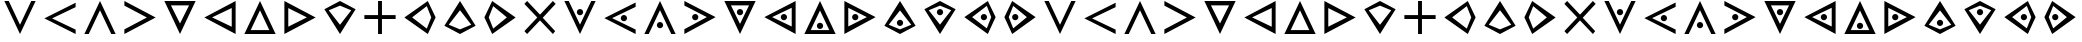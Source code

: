 SplineFontDB: 3.0
FontName: CodifiedTemplar-Regular
FullName: CodifiedTemplar
FamilyName: CodifiedTemplar
Weight: Regular
Copyright: Copyright (c) 2017, Guillermo Robles. Licensed under the SIL Open Font License, version 1.1
UComments: "2017-8-10: Created with FontForge (http://fontforge.org)"
Version: 0.1
ItalicAngle: 0
UnderlinePosition: -51
UnderlineWidth: 25
Ascent: 410
Descent: 102
InvalidEm: 0
LayerCount: 2
Layer: 0 0 "Back" 1
Layer: 1 0 "Fore" 0
XUID: [1021 514 -681402365 12417943]
StyleMap: 0x0000
FSType: 0
OS2Version: 0
OS2_WeightWidthSlopeOnly: 0
OS2_UseTypoMetrics: 1
CreationTime: 1502322509
ModificationTime: 1502328327
OS2TypoAscent: 0
OS2TypoAOffset: 1
OS2TypoDescent: 0
OS2TypoDOffset: 1
OS2TypoLinegap: 46
OS2WinAscent: 0
OS2WinAOffset: 1
OS2WinDescent: 0
OS2WinDOffset: 1
HheadAscent: 0
HheadAOffset: 1
HheadDescent: 0
HheadDOffset: 1
OS2Vendor: 'PfEd'
MarkAttachClasses: 1
DEI: 91125
Encoding: ISO8859-1
UnicodeInterp: none
NameList: AGL For New Fonts
DisplaySize: -48
AntiAlias: 1
FitToEm: 0
WinInfo: 0 27 10
BeginPrivate: 0
EndPrivate
AnchorClass2: "asd""" 
BeginChars: 256 53

StartChar: A
Encoding: 65 65 0
Width: 512
VWidth: 0
Flags: H
LayerCount: 2
Fore
SplineSet
56 400 m 25
 112 400 l 25
 256 112 l 25
 400 400 l 29
 456 400 l 25
 256 0 l 25
 56 400 l 25
EndSplineSet
Validated: 1
EndChar

StartChar: B
Encoding: 66 66 1
Width: 512
VWidth: 0
Flags: HW
LayerCount: 2
Fore
SplineSet
456 400 m 25
 456 344 l 25
 155 200 l 5
 456 56 l 25
 456 0 l 1
 56 200 l 25
 456 400 l 25
EndSplineSet
Validated: 1
EndChar

StartChar: C
Encoding: 67 67 2
Width: 512
VWidth: 0
Flags: HW
LayerCount: 2
Fore
SplineSet
256 400 m 25
 456 0 l 25
 400 0 l 29
 256 288 l 25
 112 0 l 25
 56 0 l 25
 256 400 l 25
EndSplineSet
Validated: 1
EndChar

StartChar: D
Encoding: 68 68 3
Width: 512
VWidth: 0
Flags: HW
LayerCount: 2
Fore
SplineSet
56 400 m 25
 456 200 l 25
 56 0 l 1
 56 56 l 25
 344 200 l 1
 56 344 l 25
 56 400 l 25
EndSplineSet
Validated: 1
EndChar

StartChar: E
Encoding: 69 69 4
Width: 512
VWidth: 0
Flags: HW
LayerCount: 2
Fore
SplineSet
140 344 m 1
 256 112 l 1
 372 344 l 1
 140 344 l 1
56 400 m 1
 456 400 l 1
 256 0 l 1
 56 400 l 1
EndSplineSet
Validated: 1
EndChar

StartChar: F
Encoding: 70 70 5
Width: 512
VWidth: 0
Flags: HW
LayerCount: 2
Fore
SplineSet
406 320 m 1
 155 200 l 1
 406 80 l 1
 406 320 l 1
456 400 m 1
 456 0 l 1
 56 200 l 1
 456 400 l 1
EndSplineSet
Validated: 1
EndChar

StartChar: G
Encoding: 71 71 6
Width: 512
VWidth: 0
Flags: HW
LayerCount: 2
Fore
SplineSet
256 400 m 5
 456 0 l 5
 56 0 l 5
 256 400 l 5
375 50 m 5
 256 288 l 5
 137 50 l 5
 375 50 l 5
EndSplineSet
Validated: 1
EndChar

StartChar: H
Encoding: 72 72 7
Width: 512
VWidth: 0
Flags: HW
LayerCount: 2
Fore
SplineSet
106 81 m 5
 344 200 l 5
 106 319 l 5
 106 81 l 5
56 400 m 1
 456 200 l 1
 56 0 l 1
 56 400 l 1
EndSplineSet
Validated: 1
EndChar

StartChar: I
Encoding: 73 73 8
Width: 512
VWidth: 0
Flags: HW
LayerCount: 2
Fore
SplineSet
456 300 m 1
 256 0 l 1
 56 300 l 1
 256 400 l 1
 456 300 l 1
256 344 m 5
 112 287 l 1
 256 112 l 1
 400 287 l 1
 256 344 l 5
EndSplineSet
Validated: 1
EndChar

StartChar: J
Encoding: 74 74 9
Width: 512
VWidth: 0
Flags: H
LayerCount: 2
Fore
SplineSet
231 400 m 1
 281 400 l 1
 281 225 l 1
 456 225 l 1
 456 175 l 1
 281 175 l 1
 281 0 l 1
 231 0 l 1
 231 175 l 1
 56 175 l 1
 56 225 l 1
 231 225 l 1
 231 400 l 1
EndSplineSet
Validated: 1
EndChar

StartChar: K
Encoding: 75 75 10
Width: 512
VWidth: 0
Flags: HW
LayerCount: 2
Fore
SplineSet
400 200 m 1
 343 344 l 1
 155 200 l 1
 343 56 l 1
 400 200 l 1
456 200 m 1
 356 0 l 1
 56 200 l 1
 356 400 l 1
 456 200 l 1
EndSplineSet
Validated: 1
EndChar

StartChar: L
Encoding: 76 76 11
Width: 512
VWidth: 0
Flags: HW
LayerCount: 2
Fore
SplineSet
256 400 m 1
 456 100 l 1
 256 0 l 1
 56 100 l 1
 256 400 l 1
256 56 m 1
 400 113 l 1
 256 288 l 1
 112 113 l 1
 256 56 l 1
EndSplineSet
Validated: 1
EndChar

StartChar: M
Encoding: 77 77 12
Width: 512
VWidth: 0
Flags: HW
LayerCount: 2
Fore
SplineSet
112 200 m 5
 169 56 l 5
 344 200 l 5
 169 344 l 5
 112 200 l 5
56 200 m 1
 156 400 l 1
 456 200 l 1
 156 0 l 1
 56 200 l 1
EndSplineSet
Validated: 1
EndChar

StartChar: N
Encoding: 78 78 13
Width: 512
VWidth: 0
Flags: H
LayerCount: 2
Fore
SplineSet
91 400 m 25
 256 235 l 25
 421 400 l 1
 456 365 l 25
 291 197 l 1
 450 35 l 25
 421 0 l 1
 256 165 l 25
 91 0 l 25
 56 35 l 25
 221 200 l 25
 56 365 l 25
 91 400 l 25
EndSplineSet
Validated: 1
EndChar

StartChar: O
Encoding: 79 79 14
Width: 512
VWidth: 0
Flags: HW
LayerCount: 2
Fore
SplineSet
216 263 m 4
 216 285 234 303 256 303 c 4
 278 303 296 285 296 263 c 4
 296 241 278 223 256 223 c 4
 234 223 216 241 216 263 c 4
56 400 m 25
 112 400 l 25
 256 112 l 25
 400 400 l 25
 456 400 l 25
 256 0 l 25
 56 400 l 25
EndSplineSet
Validated: 1
EndChar

StartChar: P
Encoding: 80 80 15
Width: 512
VWidth: 0
Flags: HW
LayerCount: 2
Fore
SplineSet
266 200 m 4
 266 222 284 240 306 240 c 4
 328 240 346 222 346 200 c 4
 346 178 328 160 306 160 c 4
 284 160 266 178 266 200 c 4
456 400 m 25
 456 344 l 25
 155 200 l 1
 456 56 l 25
 456 0 l 1
 56 200 l 25
 456 400 l 25
EndSplineSet
Validated: 1
EndChar

StartChar: Q
Encoding: 81 81 16
Width: 512
VWidth: 0
Flags: HW
LayerCount: 2
Fore
SplineSet
216 104 m 4
 216 126 234 144 256 144 c 4
 278 144 296 126 296 104 c 4
 296 82 278 64 256 64 c 4
 234 64 216 82 216 104 c 4
256 400 m 25
 456 0 l 25
 400 0 l 25
 256 288 l 25
 112 0 l 25
 56 0 l 25
 256 400 l 25
EndSplineSet
Validated: 1
EndChar

StartChar: R
Encoding: 82 82 17
Width: 512
VWidth: 0
Flags: HW
LayerCount: 2
Fore
SplineSet
155 200 m 0
 155 222 173 240 195 240 c 0
 217 240 235 222 235 200 c 0
 235 178 217 160 195 160 c 0
 173 160 155 178 155 200 c 0
56 400 m 25
 456 200 l 25
 56 0 l 1
 56 56 l 25
 344 200 l 1
 56 344 l 25
 56 400 l 25
EndSplineSet
Validated: 1
EndChar

StartChar: S
Encoding: 83 83 18
Width: 512
VWidth: 0
Flags: HW
LayerCount: 2
Fore
SplineSet
216 263 m 4
 216 285 234 303 256 303 c 4
 278 303 296 285 296 263 c 4
 296 241 278 223 256 223 c 4
 234 223 216 241 216 263 c 4
140 344 m 1
 256 112 l 1
 372 344 l 1
 140 344 l 1
56 400 m 1
 456 400 l 1
 256 0 l 1
 56 400 l 1
EndSplineSet
Validated: 1
EndChar

StartChar: T
Encoding: 84 84 19
Width: 512
VWidth: 0
Flags: HW
LayerCount: 2
Fore
SplineSet
266 200 m 0
 266 222 284 240 306 240 c 0
 328 240 346 222 346 200 c 0
 346 178 328 160 306 160 c 0
 284 160 266 178 266 200 c 0
406 320 m 1
 155 200 l 1
 406 80 l 1
 406 320 l 1
456 400 m 1
 456 0 l 1
 56 200 l 1
 456 400 l 1
EndSplineSet
Validated: 1
EndChar

StartChar: U
Encoding: 85 85 20
Width: 512
VWidth: 0
Flags: HW
LayerCount: 2
Fore
SplineSet
216 104 m 4
 216 126 234 144 256 144 c 4
 278 144 296 126 296 104 c 4
 296 82 278 64 256 64 c 4
 234 64 216 82 216 104 c 4
256 400 m 1
 456 0 l 1
 56 0 l 1
 256 400 l 1
375 50 m 1
 256 288 l 1
 137 50 l 1
 375 50 l 1
EndSplineSet
Validated: 1
EndChar

StartChar: V
Encoding: 86 86 21
Width: 512
VWidth: 0
Flags: HW
LayerCount: 2
Fore
SplineSet
155 200 m 0
 155 222 173 240 195 240 c 0
 217 240 235 222 235 200 c 0
 235 178 217 160 195 160 c 0
 173 160 155 178 155 200 c 0
106 81 m 5
 344 200 l 5
 106 319 l 5
 106 81 l 5
56 400 m 1
 456 200 l 1
 56 0 l 1
 56 400 l 1
EndSplineSet
Validated: 1
EndChar

StartChar: W
Encoding: 87 87 22
Width: 512
VWidth: 0
Flags: HW
LayerCount: 2
Fore
SplineSet
216 137 m 4
 216 159 234 177 256 177 c 4
 278 177 296 159 296 137 c 4
 296 115 278 97 256 97 c 4
 234 97 216 115 216 137 c 4
256 400 m 1
 456 100 l 1
 256 0 l 1
 56 100 l 1
 256 400 l 1
256 56 m 1
 400 113 l 1
 256 288 l 1
 112 113 l 1
 256 56 l 1
EndSplineSet
Validated: 1
EndChar

StartChar: X
Encoding: 88 88 23
Width: 512
VWidth: 0
Flags: HW
LayerCount: 2
Fore
SplineSet
216 263 m 4
 216 285 234 303 256 303 c 4
 278 303 296 285 296 263 c 4
 296 241 278 223 256 223 c 4
 234 223 216 241 216 263 c 4
456 300 m 1
 256 0 l 1
 56 300 l 1
 256 400 l 1
 456 300 l 1
256 344 m 1
 112 287 l 1
 256 112 l 1
 400 287 l 1
 256 344 l 1
EndSplineSet
Validated: 1
EndChar

StartChar: Y
Encoding: 89 89 24
Width: 512
VWidth: 0
Flags: HW
LayerCount: 2
Fore
SplineSet
266 200 m 0
 266 222 284 240 306 240 c 0
 328 240 346 222 346 200 c 0
 346 178 328 160 306 160 c 0
 284 160 266 178 266 200 c 0
400 200 m 1
 343 344 l 1
 155 200 l 1
 343 56 l 1
 400 200 l 1
456 200 m 1
 356 0 l 1
 56 200 l 1
 356 400 l 1
 456 200 l 1
EndSplineSet
Validated: 1
EndChar

StartChar: Z
Encoding: 90 90 25
Width: 512
VWidth: 0
Flags: HW
LayerCount: 2
Fore
SplineSet
155 200 m 0
 155 222 173 240 195 240 c 0
 217 240 235 222 235 200 c 0
 235 178 217 160 195 160 c 0
 173 160 155 178 155 200 c 0
112 200 m 5
 169 56 l 5
 344 200 l 5
 169 344 l 5
 112 200 l 5
56 200 m 1
 156 400 l 1
 456 200 l 1
 156 0 l 1
 56 200 l 1
EndSplineSet
Validated: 1
EndChar

StartChar: r
Encoding: 114 114 26
Width: 512
VWidth: 0
Flags: HW
LayerCount: 2
Fore
SplineSet
155 200 m 0
 155 222 173 240 195 240 c 0
 217 240 235 222 235 200 c 0
 235 178 217 160 195 160 c 0
 173 160 155 178 155 200 c 0
56 400 m 25
 456 200 l 25
 56 0 l 1
 56 56 l 25
 344 200 l 1
 56 344 l 25
 56 400 l 25
EndSplineSet
Validated: 1
EndChar

StartChar: s
Encoding: 115 115 27
Width: 512
VWidth: 0
Flags: HW
LayerCount: 2
Fore
SplineSet
216 263 m 4
 216 285 234 303 256 303 c 4
 278 303 296 285 296 263 c 4
 296 241 278 223 256 223 c 4
 234 223 216 241 216 263 c 4
140 344 m 1
 256 112 l 1
 372 344 l 1
 140 344 l 1
56 400 m 1
 456 400 l 1
 256 0 l 1
 56 400 l 1
EndSplineSet
Validated: 1
EndChar

StartChar: t
Encoding: 116 116 28
Width: 512
VWidth: 0
Flags: HW
LayerCount: 2
Fore
SplineSet
266 200 m 0
 266 222 284 240 306 240 c 0
 328 240 346 222 346 200 c 0
 346 178 328 160 306 160 c 0
 284 160 266 178 266 200 c 0
406 320 m 1
 155 200 l 1
 406 80 l 1
 406 320 l 1
456 400 m 1
 456 0 l 1
 56 200 l 1
 456 400 l 1
EndSplineSet
Validated: 1
EndChar

StartChar: u
Encoding: 117 117 29
Width: 512
VWidth: 0
Flags: HW
LayerCount: 2
Fore
SplineSet
216 104 m 4
 216 126 234 144 256 144 c 4
 278 144 296 126 296 104 c 4
 296 82 278 64 256 64 c 4
 234 64 216 82 216 104 c 4
256 400 m 1
 456 0 l 1
 56 0 l 1
 256 400 l 1
375 50 m 1
 256 288 l 1
 137 50 l 1
 375 50 l 1
EndSplineSet
Validated: 1
EndChar

StartChar: d
Encoding: 100 100 30
Width: 512
VWidth: 0
Flags: HW
LayerCount: 2
Fore
SplineSet
56 400 m 25
 456 200 l 25
 56 0 l 1
 56 56 l 25
 344 200 l 1
 56 344 l 25
 56 400 l 25
EndSplineSet
Validated: 1
EndChar

StartChar: e
Encoding: 101 101 31
Width: 512
VWidth: 0
Flags: HW
LayerCount: 2
Fore
SplineSet
140 344 m 1
 256 112 l 1
 372 344 l 1
 140 344 l 1
56 400 m 1
 456 400 l 1
 256 0 l 1
 56 400 l 1
EndSplineSet
Validated: 1
EndChar

StartChar: f
Encoding: 102 102 32
Width: 512
VWidth: 0
Flags: HW
LayerCount: 2
Fore
SplineSet
406 320 m 1
 155 200 l 1
 406 80 l 1
 406 320 l 1
456 400 m 1
 456 0 l 1
 56 200 l 1
 456 400 l 1
EndSplineSet
Validated: 1
EndChar

StartChar: g
Encoding: 103 103 33
Width: 512
VWidth: 0
Flags: HW
LayerCount: 2
Fore
SplineSet
256 400 m 5
 456 0 l 5
 56 0 l 5
 256 400 l 5
375 50 m 5
 256 288 l 5
 137 50 l 5
 375 50 l 5
EndSplineSet
Validated: 1
EndChar

StartChar: a
Encoding: 97 97 34
Width: 512
VWidth: 0
Flags: HW
LayerCount: 2
Fore
SplineSet
56 400 m 25
 112 400 l 25
 256 112 l 25
 400 400 l 29
 456 400 l 25
 256 0 l 25
 56 400 l 25
EndSplineSet
Validated: 1
EndChar

StartChar: b
Encoding: 98 98 35
Width: 512
VWidth: 0
Flags: HW
LayerCount: 2
Fore
SplineSet
456 400 m 25
 456 344 l 25
 155 200 l 5
 456 56 l 25
 456 0 l 1
 56 200 l 25
 456 400 l 25
EndSplineSet
Validated: 1
EndChar

StartChar: c
Encoding: 99 99 36
Width: 512
VWidth: 0
Flags: HW
LayerCount: 2
Fore
SplineSet
256 400 m 25
 456 0 l 25
 400 0 l 29
 256 288 l 25
 112 0 l 25
 56 0 l 25
 256 400 l 25
EndSplineSet
Validated: 1
EndChar

StartChar: h
Encoding: 104 104 37
Width: 512
VWidth: 0
Flags: HW
LayerCount: 2
Fore
SplineSet
106 81 m 5
 344 200 l 5
 106 319 l 5
 106 81 l 5
56 400 m 1
 456 200 l 1
 56 0 l 1
 56 400 l 1
EndSplineSet
Validated: 1
EndChar

StartChar: i
Encoding: 105 105 38
Width: 512
VWidth: 0
Flags: HW
LayerCount: 2
Fore
SplineSet
456 300 m 1
 256 0 l 1
 56 300 l 1
 256 400 l 1
 456 300 l 1
256 344 m 5
 112 287 l 1
 256 112 l 1
 400 287 l 1
 256 344 l 5
EndSplineSet
Validated: 1
EndChar

StartChar: j
Encoding: 106 106 39
Width: 512
VWidth: 0
Flags: HW
LayerCount: 2
Fore
SplineSet
231 400 m 1
 281 400 l 1
 281 225 l 1
 456 225 l 1
 456 175 l 1
 281 175 l 1
 281 0 l 1
 231 0 l 1
 231 175 l 1
 56 175 l 1
 56 225 l 1
 231 225 l 1
 231 400 l 1
EndSplineSet
Validated: 1
EndChar

StartChar: k
Encoding: 107 107 40
Width: 512
VWidth: 0
Flags: HW
LayerCount: 2
Fore
SplineSet
400 200 m 1
 343 344 l 1
 155 200 l 1
 343 56 l 1
 400 200 l 1
456 200 m 1
 356 0 l 1
 56 200 l 1
 356 400 l 1
 456 200 l 1
EndSplineSet
Validated: 1
EndChar

StartChar: l
Encoding: 108 108 41
Width: 512
VWidth: 0
Flags: HW
LayerCount: 2
Fore
SplineSet
256 400 m 1
 456 100 l 1
 256 0 l 1
 56 100 l 1
 256 400 l 1
256 56 m 1
 400 113 l 1
 256 288 l 1
 112 113 l 1
 256 56 l 1
EndSplineSet
Validated: 1
EndChar

StartChar: m
Encoding: 109 109 42
Width: 512
VWidth: 0
Flags: HW
LayerCount: 2
Fore
SplineSet
112 200 m 5
 169 56 l 5
 344 200 l 5
 169 344 l 5
 112 200 l 5
56 200 m 1
 156 400 l 1
 456 200 l 1
 156 0 l 1
 56 200 l 1
EndSplineSet
Validated: 1
EndChar

StartChar: n
Encoding: 110 110 43
Width: 512
VWidth: 0
Flags: HW
LayerCount: 2
Fore
SplineSet
91 400 m 25
 256 235 l 25
 421 400 l 1
 456 365 l 25
 291 197 l 1
 450 35 l 25
 421 0 l 1
 256 165 l 25
 91 0 l 25
 56 35 l 25
 221 200 l 25
 56 365 l 25
 91 400 l 25
EndSplineSet
Validated: 1
EndChar

StartChar: o
Encoding: 111 111 44
Width: 512
VWidth: 0
Flags: HW
LayerCount: 2
Fore
SplineSet
216 263 m 4
 216 285 234 303 256 303 c 4
 278 303 296 285 296 263 c 4
 296 241 278 223 256 223 c 4
 234 223 216 241 216 263 c 4
56 400 m 25
 112 400 l 25
 256 112 l 25
 400 400 l 25
 456 400 l 25
 256 0 l 25
 56 400 l 25
EndSplineSet
Validated: 1
EndChar

StartChar: p
Encoding: 112 112 45
Width: 512
VWidth: 0
Flags: HW
LayerCount: 2
Fore
SplineSet
266 200 m 4
 266 222 284 240 306 240 c 4
 328 240 346 222 346 200 c 4
 346 178 328 160 306 160 c 4
 284 160 266 178 266 200 c 4
456 400 m 25
 456 344 l 25
 155 200 l 1
 456 56 l 25
 456 0 l 1
 56 200 l 25
 456 400 l 25
EndSplineSet
Validated: 1
EndChar

StartChar: q
Encoding: 113 113 46
Width: 512
VWidth: 0
Flags: HW
LayerCount: 2
Fore
SplineSet
216 104 m 4
 216 126 234 144 256 144 c 4
 278 144 296 126 296 104 c 4
 296 82 278 64 256 64 c 4
 234 64 216 82 216 104 c 4
256 400 m 25
 456 0 l 25
 400 0 l 25
 256 288 l 25
 112 0 l 25
 56 0 l 25
 256 400 l 25
EndSplineSet
Validated: 1
EndChar

StartChar: v
Encoding: 118 118 47
Width: 512
VWidth: 0
Flags: HW
LayerCount: 2
Fore
SplineSet
155 200 m 0
 155 222 173 240 195 240 c 0
 217 240 235 222 235 200 c 0
 235 178 217 160 195 160 c 0
 173 160 155 178 155 200 c 0
106 81 m 5
 344 200 l 5
 106 319 l 5
 106 81 l 5
56 400 m 1
 456 200 l 1
 56 0 l 1
 56 400 l 1
EndSplineSet
Validated: 1
EndChar

StartChar: w
Encoding: 119 119 48
Width: 512
VWidth: 0
Flags: HW
LayerCount: 2
Fore
SplineSet
216 137 m 4
 216 159 234 177 256 177 c 4
 278 177 296 159 296 137 c 4
 296 115 278 97 256 97 c 4
 234 97 216 115 216 137 c 4
256 400 m 1
 456 100 l 1
 256 0 l 1
 56 100 l 1
 256 400 l 1
256 56 m 1
 400 113 l 1
 256 288 l 1
 112 113 l 1
 256 56 l 1
EndSplineSet
Validated: 1
EndChar

StartChar: x
Encoding: 120 120 49
Width: 512
VWidth: 0
Flags: HW
LayerCount: 2
Fore
SplineSet
216 263 m 4
 216 285 234 303 256 303 c 4
 278 303 296 285 296 263 c 4
 296 241 278 223 256 223 c 4
 234 223 216 241 216 263 c 4
456 300 m 1
 256 0 l 1
 56 300 l 1
 256 400 l 1
 456 300 l 1
256 344 m 1
 112 287 l 1
 256 112 l 1
 400 287 l 1
 256 344 l 1
EndSplineSet
Validated: 1
EndChar

StartChar: y
Encoding: 121 121 50
Width: 512
VWidth: 0
Flags: HW
LayerCount: 2
Fore
SplineSet
266 200 m 0
 266 222 284 240 306 240 c 0
 328 240 346 222 346 200 c 0
 346 178 328 160 306 160 c 0
 284 160 266 178 266 200 c 0
400 200 m 1
 343 344 l 1
 155 200 l 1
 343 56 l 1
 400 200 l 1
456 200 m 1
 356 0 l 1
 56 200 l 1
 356 400 l 1
 456 200 l 1
EndSplineSet
Validated: 1
EndChar

StartChar: z
Encoding: 122 122 51
Width: 512
VWidth: 0
Flags: HW
LayerCount: 2
Fore
SplineSet
155 200 m 0
 155 222 173 240 195 240 c 0
 217 240 235 222 235 200 c 0
 235 178 217 160 195 160 c 0
 173 160 155 178 155 200 c 0
112 200 m 5
 169 56 l 5
 344 200 l 5
 169 344 l 5
 112 200 l 5
56 200 m 1
 156 400 l 1
 456 200 l 1
 156 0 l 1
 56 200 l 1
EndSplineSet
Validated: 1
EndChar

StartChar: space
Encoding: 32 32 52
Width: 512
VWidth: 0
Flags: H
LayerCount: 2
Fore
SplineSet
256 200 m 1053
EndSplineSet
EndChar
EndChars
EndSplineFont
